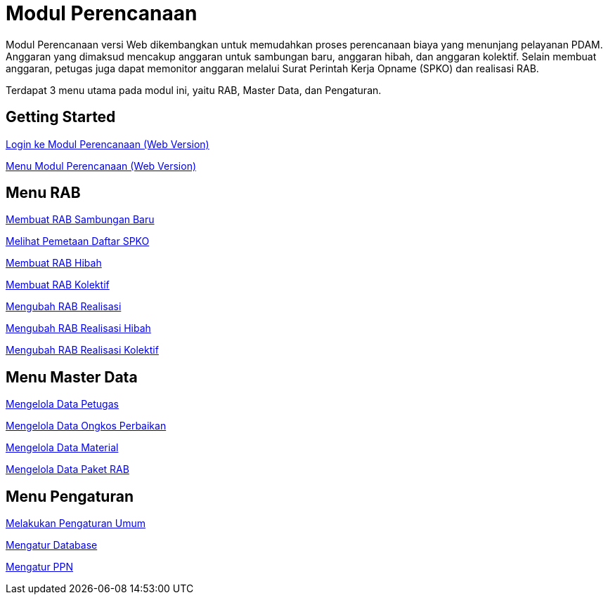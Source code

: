 = Modul Perencanaan 

Modul Perencanaan versi Web dikembangkan untuk memudahkan proses perencanaan biaya yang menunjang pelayanan PDAM. Anggaran yang dimaksud mencakup anggaran untuk sambungan baru, anggaran hibah, dan anggaran kolektif. Selain membuat anggaran, petugas juga dapat memonitor anggaran melalui Surat Perintah Kerja Opname (SPKO) dan realisasi RAB.

Terdapat 3 menu utama pada modul ini, yaitu RAB, Master Data, dan Pengaturan. 

== Getting Started

link:./Getting-Started/Login-ke-Modul-Perencanaan-Web-Version.adoc[Login ke Modul Perencanaan (Web Version)]

link:./Getting-Started/Menu-Modul-Perencanaan-Web-Version.adoc[Menu Modul Perencanaan (Web Version)]

== Menu RAB

link:./Menu-RAB/Membuat-RAB-Sambungan-Baru.adoc[Membuat RAB Sambungan Baru]

link:./Menu-RAB/Melihat-Pemetaan-Daftar-SPKO.adoc[Melihat Pemetaan Daftar SPKO]

link:./Menu-RAB/Membuat-RAB-Hibah.adoc[Membuat RAB Hibah]

link:./Menu-RAB/Membuat-RAB-Kolektif.adoc[Membuat RAB Kolektif]

link:./Menu-RAB/Mengubah-RAB-Realisasi.adoc[Mengubah RAB Realisasi]

link:./Menu-RAB/Mengubah-RAB-Realisasi-Hibah.adoc[Mengubah RAB Realisasi Hibah]

link:./Menu-RAB/Mengubah-RAB-Realisasi-Kolektif.adoc[Mengubah RAB Realisasi Kolektif]

== Menu Master Data

link:./Menu-Master-Data/Mengelola-Data-Petugas.adoc[Mengelola Data Petugas]

link:./Menu-Master-Data/Mengelola-Data-Ongkos-Perbaikan.adoc[Mengelola Data Ongkos Perbaikan]

link:./Menu-Master-Data/Mengelola-Data-Material.adoc[Mengelola Data Material]

link:./Menu-Master-Data/Mengelola-Data-Paket-RAB.adoc[Mengelola Data Paket RAB]

== Menu Pengaturan

link:./Menu-Pengaturan/Melakukan-Pengaturan-Umum.adoc[Melakukan Pengaturan Umum]

link:./Menu-Pengaturan/Mengatur-Database.adoc[Mengatur Database]

link:./Menu-Pengaturan/Mengatur-PPN.adoc[Mengatur PPN]